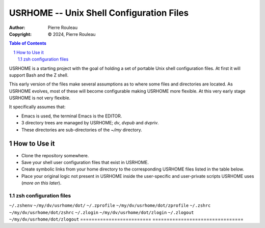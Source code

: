 =========================================
USRHOME -- Unix Shell Configuration Files
=========================================

.. image:: https://img.shields.io/:License-gpl3-blue.svg
   :alt: License
   :target: https://www.gnu.org/licenses/gpl-3.0.html

:Author:  Pierre Rouleau
:Copyright: © 2024, Pierre Rouleau


.. contents::  **Table of Contents**
.. sectnum::

.. ---------------------------------------------------------------------------

USRHOME is a starting project with the goal of holding a set of portable
Unix shell configuration files.  At first it will support Bash and the Z
shell.

This early version of the files make several assumptions as to where some
files and directories are located. As USRHOME evolves, most of these will
become configurable making USRHOME more flexible.  At this very early stage
USRHOME is not very flexible.

It specifically assumes that:

- Emacs is used, the terminal Emacs is the EDITOR.
- 3 directory trees are managed by USRHOME; *dv*, *dvpub* and *dvpriv*.
- These directories are sub-directories of the *~/my*  directory.


How to Use it
=============

- Clone the repository somewhere.
- Save your shell user configuration files that exist in USRHOME.
- Create symbolic links from your home directory to the corresponding USRHOME
  files listed in the table below.
- Place your original logic not present in USRHOME inside the user-specific
  and user-private scripts USRHOME uses (*more on this later*).


zsh configuration files
-----------------------

========================= ===============================
Location of Symbolic Link Location of the USRHOME file
========================= ================================
``~/.zshenv``             ``~/my/dv/usrhome/dot/``
``~/.zprofile``           ``~/my/dv/usrhome/dot/zprofile``
``~/.zshrc``              ``~/my/dv/usrhome/dot/zshrc``
``~/.zlogin``             ``~/my/dv/usrhome/dot/zlogin``
``~/.zlogout``            ``~/my/dv/usrhome/dot/zlogout``
========================= ================================





.. ---------------------------------------------------------------------------
